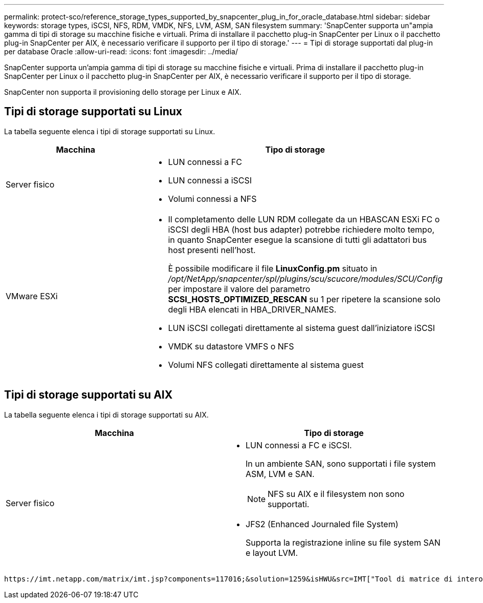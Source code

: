 ---
permalink: protect-sco/reference_storage_types_supported_by_snapcenter_plug_in_for_oracle_database.html 
sidebar: sidebar 
keywords: storage types, iSCSI, NFS, RDM, VMDK, NFS, LVM, ASM, SAN filesystem 
summary: 'SnapCenter supporta un"ampia gamma di tipi di storage su macchine fisiche e virtuali. Prima di installare il pacchetto plug-in SnapCenter per Linux o il pacchetto plug-in SnapCenter per AIX, è necessario verificare il supporto per il tipo di storage.' 
---
= Tipi di storage supportati dal plug-in per database Oracle
:allow-uri-read: 
:icons: font
:imagesdir: ../media/


[role="lead"]
SnapCenter supporta un'ampia gamma di tipi di storage su macchine fisiche e virtuali. Prima di installare il pacchetto plug-in SnapCenter per Linux o il pacchetto plug-in SnapCenter per AIX, è necessario verificare il supporto per il tipo di storage.

SnapCenter non supporta il provisioning dello storage per Linux e AIX.



== Tipi di storage supportati su Linux

La tabella seguente elenca i tipi di storage supportati su Linux.

|===
| Macchina | Tipo di storage 


 a| 
Server fisico
 a| 
* LUN connessi a FC
* LUN connessi a iSCSI
* Volumi connessi a NFS




 a| 
VMware ESXi
 a| 
* Il completamento delle LUN RDM collegate da un HBASCAN ESXi FC o iSCSI degli HBA (host bus adapter) potrebbe richiedere molto tempo, in quanto SnapCenter esegue la scansione di tutti gli adattatori bus host presenti nell'host.
+
È possibile modificare il file *LinuxConfig.pm* situato in _/opt/NetApp/snapcenter/spl/plugins/scu/scucore/modules/SCU/Config_ per impostare il valore del parametro *SCSI_HOSTS_OPTIMIZED_RESCAN* su 1 per ripetere la scansione solo degli HBA elencati in HBA_DRIVER_NAMES.

* LUN iSCSI collegati direttamente al sistema guest dall'iniziatore iSCSI
* VMDK su datastore VMFS o NFS
* Volumi NFS collegati direttamente al sistema guest


|===


== Tipi di storage supportati su AIX

La tabella seguente elenca i tipi di storage supportati su AIX.

|===
| Macchina | Tipo di storage 


 a| 
Server fisico
 a| 
* LUN connessi a FC e iSCSI.
+
In un ambiente SAN, sono supportati i file system ASM, LVM e SAN.

+

NOTE: NFS su AIX e il filesystem non sono supportati.

* JFS2 (Enhanced Journaled file System)
+
Supporta la registrazione inline su file system SAN e layout LVM.



|===
 https://imt.netapp.com/matrix/imt.jsp?components=117016;&solution=1259&isHWU&src=IMT["Tool di matrice di interoperabilità NetApp"]Contiene le informazioni più recenti sulle versioni supportate.
